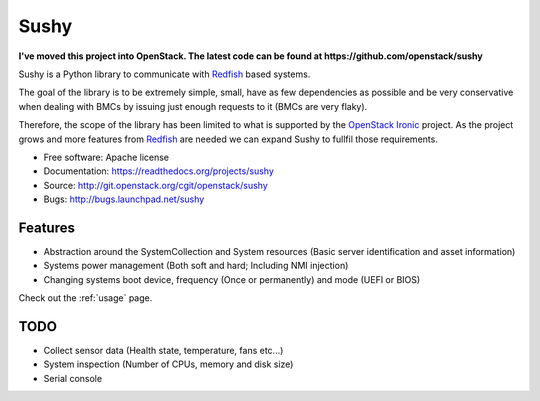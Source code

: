 =====
Sushy
=====

**I've moved this project into OpenStack. The latest code can be
found at https://github.com/openstack/sushy**

Sushy is a Python library to communicate with `Redfish`_ based systems.

The goal of the library is to be extremely simple, small, have as few
dependencies as possible and be very conservative when dealing with BMCs
by issuing just enough requests to it (BMCs are very flaky).

Therefore, the scope of the library has been limited to what is supported
by the `OpenStack Ironic <https://wiki.openstack.org/wiki/Ironic>`_
project. As the project grows and more features from `Redfish`_ are
needed we can expand Sushy to fullfil those requirements.

* Free software: Apache license
* Documentation: https://readthedocs.org/projects/sushy
* Source: http://git.openstack.org/cgit/openstack/sushy
* Bugs: http://bugs.launchpad.net/sushy

Features
--------

* Abstraction around the SystemCollection and System resources (Basic
  server identification and asset information)
* Systems power management (Both soft and hard; Including NMI injection)
* Changing systems boot device, frequency (Once or permanently) and mode
  (UEFI or BIOS)

Check out the :ref:`usage` page.

TODO
----

* Collect sensor data (Health state, temperature, fans etc...)
* System inspection (Number of CPUs, memory and disk size)
* Serial console

.. _Redfish: http://www.dmtf.org/standards/redfish
